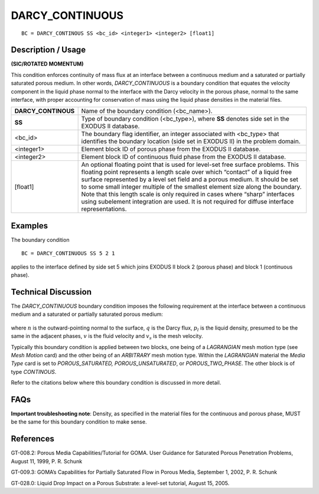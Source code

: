 ********************
**DARCY_CONTINUOUS**
********************

::

	BC = DARCY_CONTINOUS SS <bc_id> <integer1> <integer2> [float1]

-----------------------
**Description / Usage**
-----------------------

**(SIC/ROTATED MOMENTUM)**

This condition enforces continuity of mass flux at an interface between a continuous
medium and a saturated or partially saturated porous medium. In other words,
*DARCY_CONTINUOUS* is a boundary condition that equates the velocity component
in the liquid phase normal to the interface with the Darcy velocity in the porous phase,
normal to the same interface, with proper accounting for conservation of mass using
the liquid phase densities in the material files.

=================== ==========================================================
**DARCY_CONTINOUS** Name of the boundary condition (<bc_name>).
**SS**              Type of boundary condition (<bc_type>), where **SS**
                    denotes side set in the EXODUS II database.
<bc_id>             The boundary flag identifier, an integer associated with
                    <bc_type> that identifies the boundary location (side set
                    in EXODUS II) in the problem domain.
<integer1>          Element block ID of porous phase from the EXODUS II  
                    database.
<integer2>          Element block ID of continuous fluid phase from the
                    EXODUS II database.
[float1]            An optional floating point that is used for level-set free
                    surface problems. This floating point represents a length
                    scale over which “contact” of a liquid free surface
                    represented by a level set field and a porous medium. It
                    should be set to some small integer multiple of the
                    smallest element size along the boundary. Note that this
                    length scale is only required in cases where “sharp”
                    interfaces using subelement integration are used. It is
                    not required for diffuse interface representations.
=================== ==========================================================

------------
**Examples**
------------

The boundary condition
::

    BC = DARCY_CONTINUOUS SS 5 2 1

applies to the interface defined by side set 5 which joins EXODUS II block 2 (porous
phase) and block 1 (continuous phase).

-------------------------
**Technical Discussion**
-------------------------

The *DARCY_CONTINUOUS* boundary condition imposes the following requirement at
the interface between a continuous medium and a saturated or partially saturated
porous medium:

.. figure:: /figures/115_goma_physics.png
	:align: center
	:width: 90%

where :math:`\underline{n}` is the outward-pointing normal to the surface, 
:math:`\underline{q}` is the Darcy flux, :math:`p_l` is the
liquid density, presumed to be the same in the adjacent phases, :math:`\underline{v}` 
is the fluid velocity and :math:`\underline{v}_s` is the mesh velocity.

Typically this boundary condition is applied between two blocks, one being of a
*LAGRANGIAN* mesh motion type (see *Mesh Motion* card) and the other being of an
*ARBITRARY* mesh motion type. Within the *LAGRANGIAN* material the *Media Type*
card is set to *POROUS_SATURATED, POROUS_UNSATURATED*, or
*POROUS_TWO_PHASE*. The other block is of type *CONTINOUS*.

Refer to the citations below where this boundary condition is discussed in more detail.


--------
**FAQs**
--------

**Important troubleshooting note**: Density, as specified in the material files for the
continuous and porous phase, MUST be the same for this boundary condition to make
sense.

--------------
**References**
--------------

GT-008.2: Porous Media Capabilities/Tutorial for GOMA. User Guidance for Saturated
Porous Penetration Problems, August 11, 1999, P. R. Schunk

GT-009.3: GOMA’s Capabilities for Partially Saturated Flow in Porous Media,
September 1, 2002, P. R. Schunk

GT-028.0: Liquid Drop Impact on a Porous Substrate: a level-set tutorial, August 15,
2005.

.. TODO - Line 64 have photos that needs to be replaced with the real equation.